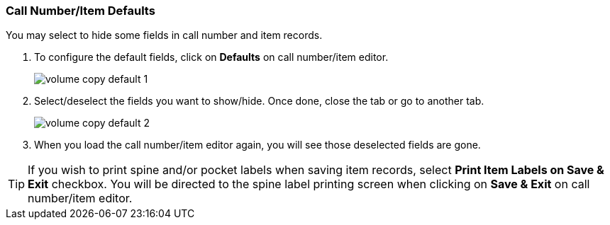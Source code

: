 [[_volume_copy_defaults]]
Call Number/Item Defaults
~~~~~~~~~~~~~~~~~~~~~~~~~

You may select to hide some fields in call number and item records. 

. To configure the default fields, click on *Defaults* on call number/item editor.
+
image::images/cat/volume-copy-default-1.png[]
+
. Select/deselect the fields you want to show/hide. Once done, close the tab or go to another tab.
+
image::images/cat/volume-copy-default-2.png[]

. When you load the call number/item editor again, you will see those deselected fields are gone.

[TIP]
====
If you wish to print spine and/or pocket labels when saving item records, select *Print Item Labels on Save & Exit* checkbox. You will be directed to the spine label printing screen when clicking on *Save & Exit* on call number/item editor.
====

